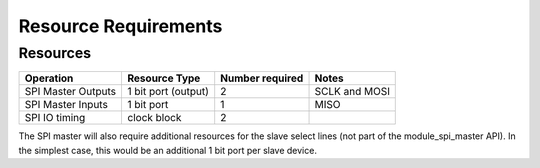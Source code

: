 Resource Requirements
=====================

Resources
---------

.. list-table::
    :header-rows: 1

    * - Operation
      - Resource Type
      - Number required
      - Notes
    * - SPI Master Outputs
      - 1 bit port (output)
      - 2
      - SCLK and MOSI
    * - SPI Master Inputs
      - 1 bit port
      - 1
      - MISO
    * - SPI IO timing
      - clock block
      - 2
      - 

The SPI master will also require additional resources for the slave select lines (not part of the module_spi_master API). In the simplest case, this would be an additional 1 bit port per slave device.
